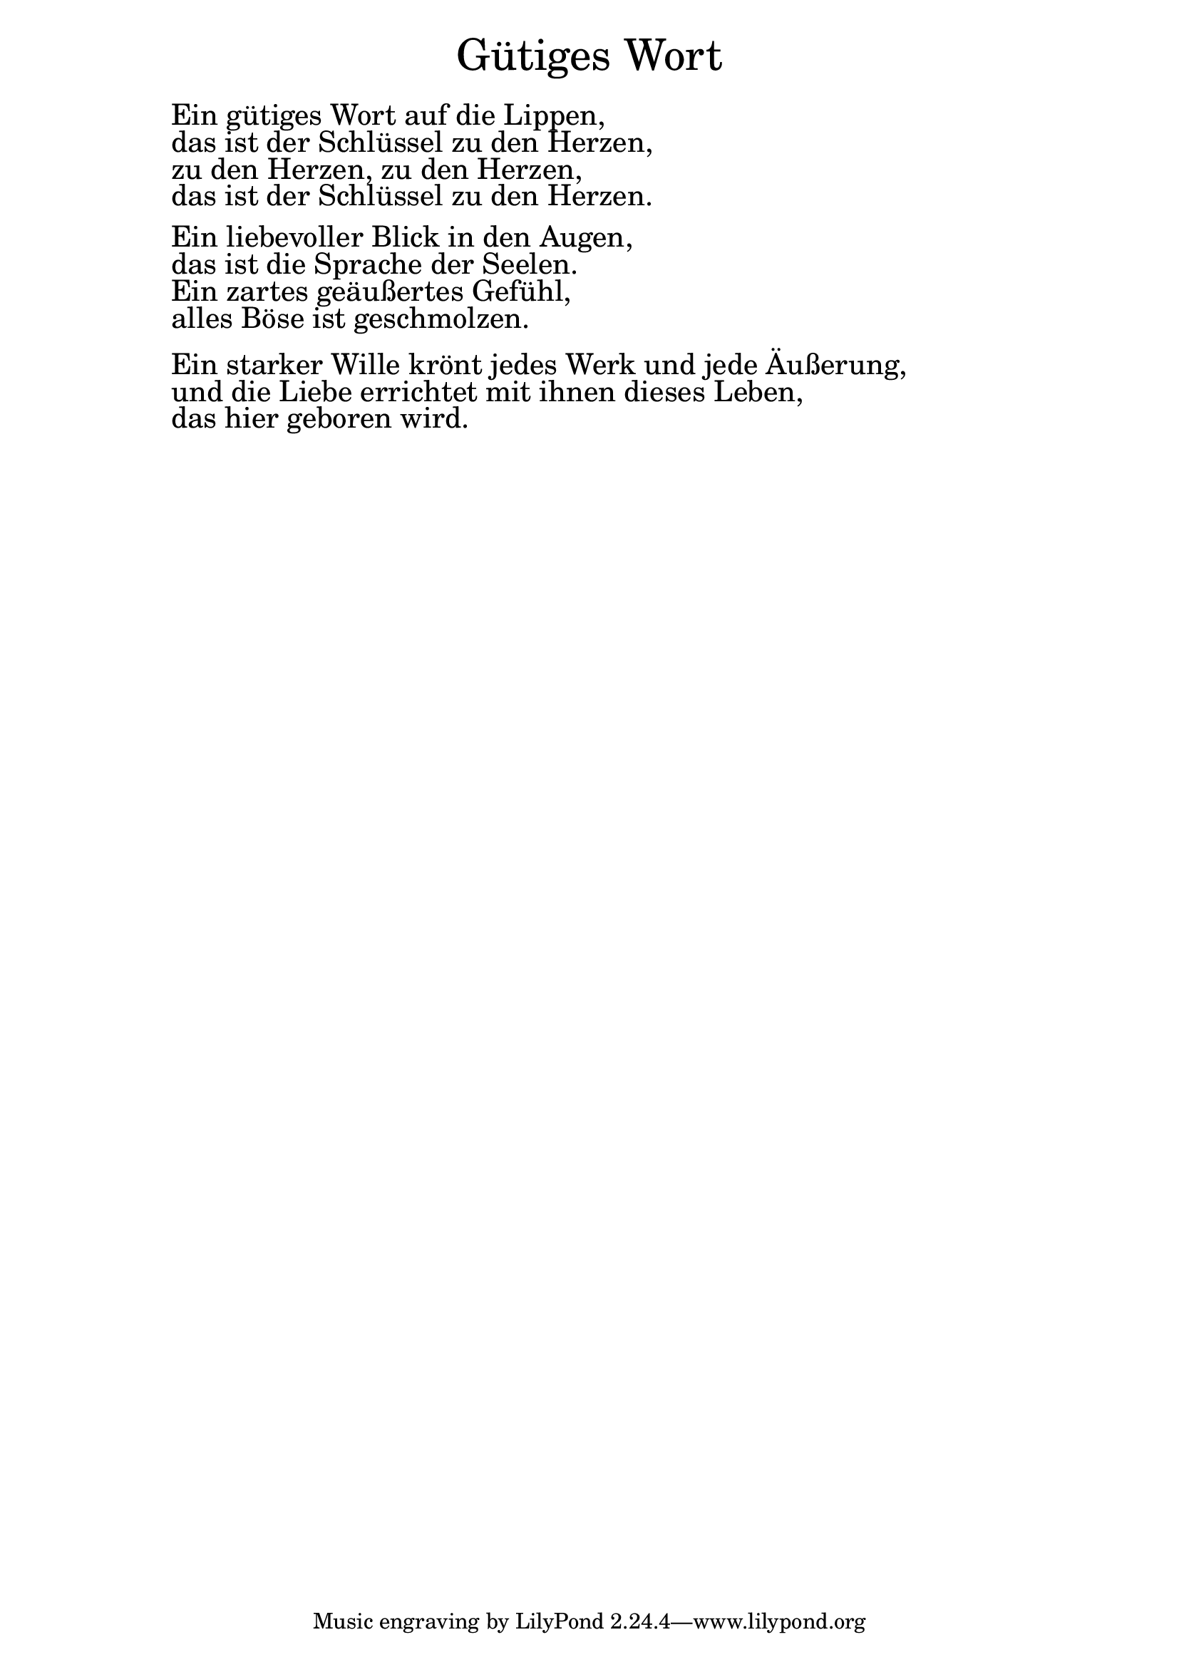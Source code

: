 \version "2.20.0"

\markup \fill-line { \fontsize #6 "Gütiges Wort" }
\markup \null
\markup \null
\markup \fontsize #+2.5 {
    \hspace #10
    \override #'(baseline-skip . 2)
    
        \column {
     \line { " " }      
    \line { " "Ein gütiges Wort auf die Lippen, }

  \line { " "das ist der Schlüssel zu den Herzen,}

  \line { " "zu den Herzen, zu den Herzen,}

  \line { " "das ist der Schlüssel zu den Herzen.}
 \line { " " }      

  \line { " "Ein liebevoller Blick in den Augen,}

  \line { " "das ist die Sprache der Seelen.}

  \line { " "Ein zartes geäußertes Gefühl, }

  \line { " "alles Böse ist geschmolzen.}
 \line { " " }      

  \line { " "Ein starker Wille krönt jedes Werk und jede Äußerung,}

  \line { " "und die Liebe errichtet mit ihnen dieses Leben, }

  \line { " "das hier geboren wird.}

      
      
       
    }
    
    
}
    